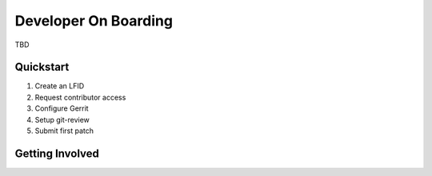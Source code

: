.. This work is licensed under a Creative Commons Attribution 4.0 International License.
.. SPDX-License-Identifier: CC-BY-4.0

.. _opnfv-dev-onboard:

Developer On Boarding
=====================

TBD

Quickstart
----------

#. Create an LFID
#. Request contributor access
#. Configure Gerrit
#. Setup git-review
#. Submit first patch


Getting Involved
----------------
